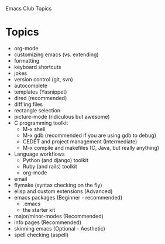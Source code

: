 Emacs Club Topics

* Topics
   - org-mode
   - customizing emacs (vs. extending)
   - formatting
   - keyboard shortcuts
   - jokes
   - version control (git, svn)
   - autocomplete
   - templates (Yasnippet)
   - dired (recommended)
   - diff'ing files
   - rectangle selection
   - picture-mode (ridiculous but awesome)
   - C programming toolkit
	 - M-x shell 
	 - M-x gdb (recommended if you are using gdb to debug)
	 - CEDET and project management (Intermediate)
	 - M-x compile and makefiles (C, Java, but really anything)
   - Language workflows	 
     - Python (and django) toolkit
	 - Ruby (and rails) toolkit
	 - org-mode
   - email
   - flymake (syntax checking on the fly)
   - elisp and custom extensions (Advanced)
   - emacs packages (Beginner - recommended)
	   - .emacs
	   - the starter kit
   - major/minor-modes (Recommended)
   - info pages (Recommended)
   - skinning emacs (Optional - Aesthetic)
   - spell checking (aspell)
